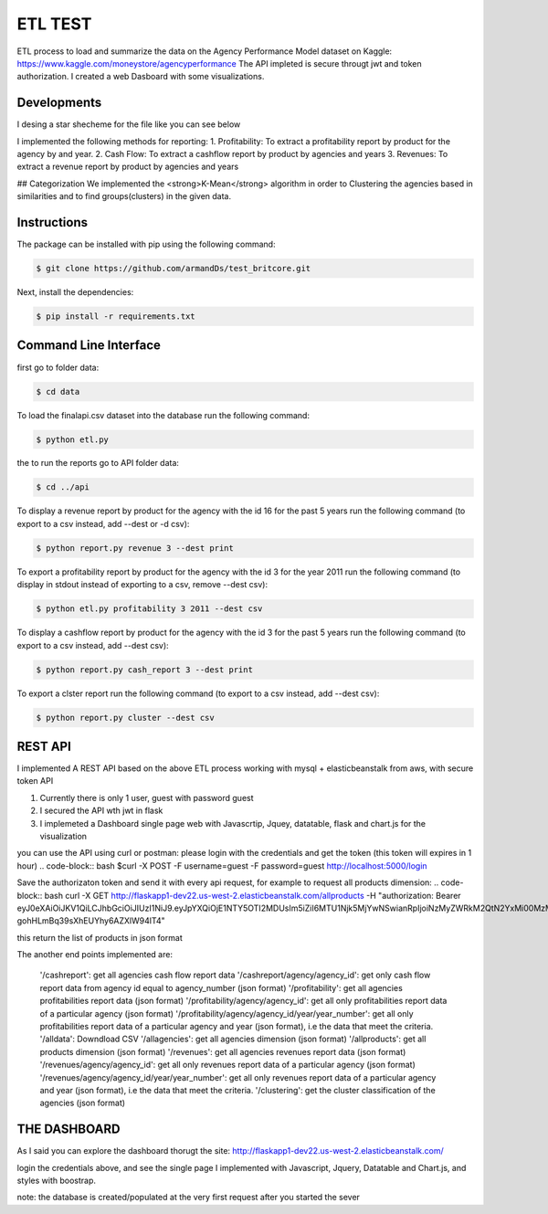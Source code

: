 ===========
ETL TEST
===========


ETL process to load and summarize the data on the Agency Performance Model dataset on Kaggle: https://www.kaggle.com/moneystore/agencyperformance
The API impleted is secure througt jwt and token authorization.
I created a web Dasboard with some visualizations.


Developments
============
I desing a star shecheme for the file like you can see below


I implemented the following methods for reporting:
1. Profitability: To extract a profitability report by product for the agency by and year.
2. Cash Flow: To extract a cashflow report by product by agencies and years
3. Revenues: To extract a revenue report by product by agencies and years


## Categorization
We implemented the <strong>K-Mean</strong> algorithm in order to Clustering the agencies based in similarities and to find groups(clusters) in the given data.


Instructions
============

The package can be installed with pip using the following command:

.. code-block:: bash

    $ git clone https://github.com/armandDs/test_britcore.git

Next, install the dependencies:

.. code-block:: bash

    $ pip install -r requirements.txt




Command Line Interface
======================

first go to folder data:

.. code-block:: bash

    $ cd data

To load the finalapi.csv dataset into the database run the following command:

.. code-block:: bash

    $ python etl.py

the to run the reports go to API folder data:

.. code-block:: bash

    $ cd ../api



To display a revenue report by product for the agency with the id 16 for the past 5 years run the following command (to export to a csv instead, add --dest or -d csv):

.. code-block:: bash

    $ python report.py revenue 3 --dest print


To export a profitability report by product for the agency with the id 3 for the year 2011 run the following command (to display in stdout instead of exporting to a csv, remove --dest csv):

.. code-block:: bash

    $ python etl.py profitability 3 2011 --dest csv

To display a cashflow report by product for the agency with the id 3 for the past 5 years run the following command (to export to a csv instead, add --dest csv):

.. code-block:: bash

    $ python report.py cash_report 3 --dest print


To export a clster report run the following command (to export to a csv instead, add --dest csv):

.. code-block:: bash

    $ python report.py cluster --dest csv




REST API
========

I implemented A REST API based on the above ETL process working with mysql + elasticbeanstalk from aws, with secure token API

1. Currently there is only 1 user, guest with password guest
2. I secured the API wth jwt in flask
3. I implemeted a Dashboard single page web  with Javascrtip, Jquey, datatable, flask and chart.js for the visualization

you can use the API using curl or postman:
please login with the credentials and get the token (this token will expires in 1 hour)
.. code-block:: bash
$curl -X POST -F username=guest -F password=guest http://localhost:5000/login

Save the authorizaton token and send it with every api request, for example to request all products dimension:
.. code-block:: bash
curl -X GET http://flaskapp1-dev22.us-west-2.elasticbeanstalk.com/allproducts  -H "authorization: Bearer  eyJ0eXAiOiJKV1QiLCJhbGciOiJIUzI1NiJ9.eyJpYXQiOjE1NTY5OTI2MDUsIm5iZiI6MTU1Njk5MjYwNSwianRpIjoiNzMyZWRkM2QtN2YxMi00MzMzLTkyNWMtYzEyMDAxMDIzYzYxIiwiZXhwIjoxNTU2OTk2MjA1LCJpZGVudGl0eSI6ImFybWFuZDIiLCJmcmVzaCI6ZmFsc2UsInR5cGUiOiJhY2Nlc3MifQ.bCUipAp6h6BzX-gohHLmBq39sXhEUYhy6AZXlW94lT4" 

this return the list of products in json format

The another end points implemented are:

 '/cashreport': get all agencies cash flow report data 
 '/cashreport/agency/agency_id': get only cash flow report data from agency id equal to agency_number (json format)
 '/profitability': get all agencies profitabilities report data (json format)
 '/profitability/agency/agency_id': get all only profitabilities report data of a particular agency (json format)
 '/profitability/agency/agency_id/year/year_number':  get all only profitabilities report data of a particular agency and year (json format), i.e the data that meet the criteria.
 '/alldata': Downdload CSV 
 '/allagencies': get all agencies dimension (json format) 
 '/allproducts': get all products dimension (json format) 
 '/revenues':  get all agencies revenues report data (json format)
 '/revenues/agency/agency_id':  get all only revenues report data of a particular agency (json format)
 '/revenues/agency/agency_id/year/year_number': get all only revenues report data of a particular agency and year (json format), i.e the data that meet the criteria.
 '/clustering': get the cluster classification of the agencies (json format)



THE DASHBOARD
===============

As I said you can explore the dashboard thorugt the site:
http://flaskapp1-dev22.us-west-2.elasticbeanstalk.com/

login the credentials above, and see the single page I implemented with Javascript, Jquery, Datatable and Chart.js, and styles with boostrap.

note: the database is created/populated at the very first request after you started the sever 
